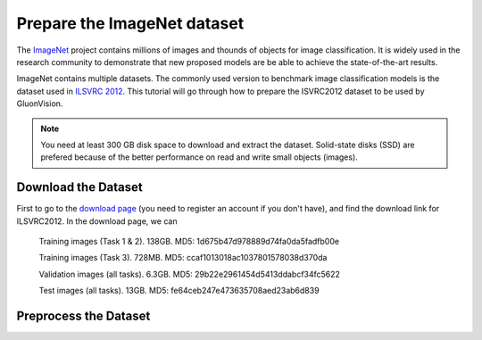 Prepare the ImageNet dataset
============================

The `ImageNet <http://www.image-net.org/>`_ project contains millions of images and thounds of objects for image classification. It is widely used in the research community to demonstrate that new proposed models are be able to achieve the state-of-the-art results. 

.. image:: https://www.fanyeong.com/wp-content/uploads/2018/01/v2-718f95df083b2d715ee29b018d9eb5c2_r.jpg
   :width: 500 px
   
ImageNet contains multiple datasets. The commonly used version to benchmark image classification models is the dataset used in `ILSVRC 2012 <http://www.image-net.org/challenges/LSVRC/2012/>`_. This tutorial will go through how to prepare the ISVRC2012 dataset to be used by GluonVision. 

.. note:: 
   
   You need at least 300 GB disk space to download and extract the dataset. Solid-state disks (SSD) are prefered because of the better performance on read and write small objects (images).
   
Download the Dataset
--------------------

First to go to the `download page <http://www.image-net.org/download-images>`_ (you need to register an account if you don't have), and find the download link for ILSVRC2012. In the download page, we can 

 Training images (Task 1 & 2). 138GB. MD5: 1d675b47d978889d74fa0da5fadfb00e

 Training images (Task 3). 728MB. MD5: ccaf1013018ac1037801578038d370da

 Validation images (all tasks). 6.3GB. MD5: 29b22e2961454d5413ddabcf34fc5622

 Test images (all tasks). 13GB. MD5: fe64ceb247e473635708aed23ab6d839


Preprocess the Dataset
----------------------


